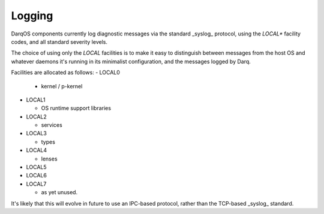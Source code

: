 Logging
=======

DarqOS components currently log diagnostic messages via the
standard _syslog_ protocol, using the `LOCAL*` facility
codes, and all standard severity levels.

The choice of using only the `LOCAL` facilities is to make
it easy to distinguish between messages from the host OS and
whatever daemons it's running in its minimalist configuration,
and the messages logged by Darq.

Facilities are allocated as follows:
- LOCAL0

  - kernel /  p-kernel

- LOCAL1

  - OS runtime support libraries

- LOCAL2

  - services

- LOCAL3

  - types

- LOCAL4

  - lenses

- LOCAL5
- LOCAL6
- LOCAL7

  - as yet unused.

It's likely that this will evolve in future to use an
IPC-based protocol, rather than the TCP-based _syslog_
standard.
